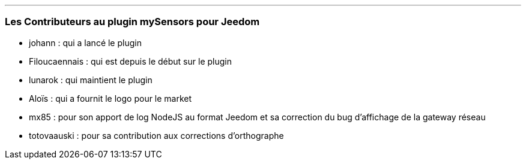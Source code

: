 '''
=== Les Contributeurs au plugin mySensors pour Jeedom

*  johann : qui a lancé le plugin

*  Filoucaennais : qui est depuis le début sur le plugin
  
*  lunarok : qui maintient le plugin
  
*  Aloïs : qui a fournit le logo pour le market
  
*  mx85 : pour son apport de log NodeJS au format Jeedom et sa correction du bug d'affichage de la gateway réseau
  
*  totovaauski : pour sa contribution aux corrections d'orthographe
